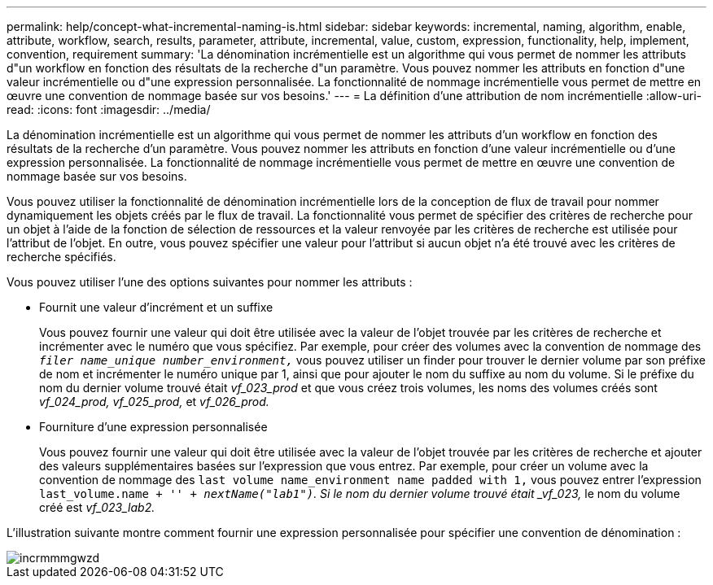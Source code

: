 ---
permalink: help/concept-what-incremental-naming-is.html 
sidebar: sidebar 
keywords: incremental, naming, algorithm, enable, attribute, workflow, search, results, parameter, attribute, incremental, value, custom, expression, functionality, help, implement, convention, requirement 
summary: 'La dénomination incrémentielle est un algorithme qui vous permet de nommer les attributs d"un workflow en fonction des résultats de la recherche d"un paramètre. Vous pouvez nommer les attributs en fonction d"une valeur incrémentielle ou d"une expression personnalisée. La fonctionnalité de nommage incrémentielle vous permet de mettre en œuvre une convention de nommage basée sur vos besoins.' 
---
= La définition d'une attribution de nom incrémentielle
:allow-uri-read: 
:icons: font
:imagesdir: ../media/


[role="lead"]
La dénomination incrémentielle est un algorithme qui vous permet de nommer les attributs d'un workflow en fonction des résultats de la recherche d'un paramètre. Vous pouvez nommer les attributs en fonction d'une valeur incrémentielle ou d'une expression personnalisée. La fonctionnalité de nommage incrémentielle vous permet de mettre en œuvre une convention de nommage basée sur vos besoins.

Vous pouvez utiliser la fonctionnalité de dénomination incrémentielle lors de la conception de flux de travail pour nommer dynamiquement les objets créés par le flux de travail. La fonctionnalité vous permet de spécifier des critères de recherche pour un objet à l'aide de la fonction de sélection de ressources et la valeur renvoyée par les critères de recherche est utilisée pour l'attribut de l'objet. En outre, vous pouvez spécifier une valeur pour l'attribut si aucun objet n'a été trouvé avec les critères de recherche spécifiés.

Vous pouvez utiliser l'une des options suivantes pour nommer les attributs :

* Fournit une valeur d'incrément et un suffixe
+
Vous pouvez fournir une valeur qui doit être utilisée avec la valeur de l'objet trouvée par les critères de recherche et incrémenter avec le numéro que vous spécifiez. Par exemple, pour créer des volumes avec la convention de nommage des `_filer name_unique number_environment,_` vous pouvez utiliser un finder pour trouver le dernier volume par son préfixe de nom et incrémenter le numéro unique par 1, ainsi que pour ajouter le nom du suffixe au nom du volume. Si le préfixe du nom du dernier volume trouvé était _vf_023_prod_ et que vous créez trois volumes, les noms des volumes créés sont _vf_024_prod, vf_025_prod,_ et _vf_026_prod._

* Fourniture d'une expression personnalisée
+
Vous pouvez fournir une valeur qui doit être utilisée avec la valeur de l'objet trouvée par les critères de recherche et ajouter des valeurs supplémentaires basées sur l'expression que vous entrez. Par exemple, pour créer un volume avec la convention de nommage des `last volume name_environment name padded with 1,` vous pouvez entrer l'expression `last_volume.name + '_' + nextName("lab1")`. Si le nom du dernier volume trouvé était _vf_023,_ le nom du volume créé est _vf_023_lab2._



L'illustration suivante montre comment fournir une expression personnalisée pour spécifier une convention de dénomination :

image::../media/incrmnmgwzd.png[incrmmmgwzd]
